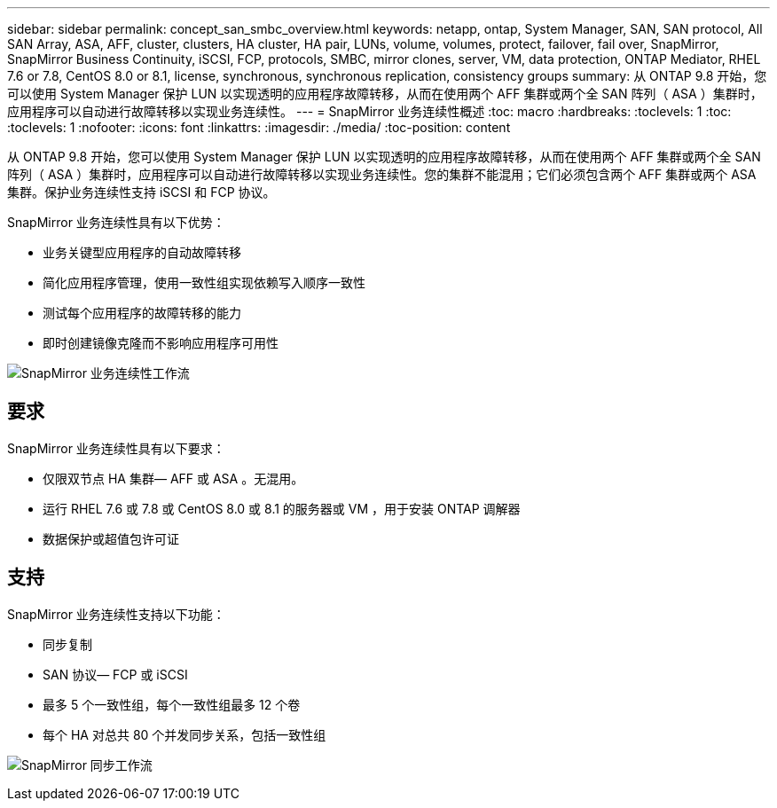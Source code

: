 ---
sidebar: sidebar 
permalink: concept_san_smbc_overview.html 
keywords: netapp, ontap, System Manager, SAN, SAN protocol, All SAN Array, ASA, AFF, cluster, clusters, HA cluster, HA pair, LUNs, volume, volumes, protect, failover, fail over, SnapMirror, SnapMirror Business Continuity, iSCSI, FCP, protocols, SMBC, mirror clones, server, VM, data protection, ONTAP Mediator, RHEL 7.6 or 7.8, CentOS 8.0 or 8.1, license, synchronous, synchronous replication, consistency groups 
summary: 从 ONTAP 9.8 开始，您可以使用 System Manager 保护 LUN 以实现透明的应用程序故障转移，从而在使用两个 AFF 集群或两个全 SAN 阵列（ ASA ）集群时，应用程序可以自动进行故障转移以实现业务连续性。 
---
= SnapMirror 业务连续性概述
:toc: macro
:hardbreaks:
:toclevels: 1
:toc: 
:toclevels: 1
:nofooter: 
:icons: font
:linkattrs: 
:imagesdir: ./media/
:toc-position: content


[role="lead"]
从 ONTAP 9.8 开始，您可以使用 System Manager 保护 LUN 以实现透明的应用程序故障转移，从而在使用两个 AFF 集群或两个全 SAN 阵列（ ASA ）集群时，应用程序可以自动进行故障转移以实现业务连续性。您的集群不能混用；它们必须包含两个 AFF 集群或两个 ASA 集群。保护业务连续性支持 iSCSI 和 FCP 协议。

SnapMirror 业务连续性具有以下优势：

* 业务关键型应用程序的自动故障转移
* 简化应用程序管理，使用一致性组实现依赖写入顺序一致性
* 测试每个应用程序的故障转移的能力
* 即时创建镜像克隆而不影响应用程序可用性


image:workflow_san_snapmirror_business_continuity.png["SnapMirror 业务连续性工作流"]



== 要求

SnapMirror 业务连续性具有以下要求：

* 仅限双节点 HA 集群— AFF 或 ASA 。无混用。
* 运行 RHEL 7.6 或 7.8 或 CentOS 8.0 或 8.1 的服务器或 VM ，用于安装 ONTAP 调解器
* 数据保护或超值包许可证




== 支持

SnapMirror 业务连续性支持以下功能：

* 同步复制
* SAN 协议— FCP 或 iSCSI
* 最多 5 个一致性组，每个一致性组最多 12 个卷
* 每个 HA 对总共 80 个并发同步关系，包括一致性组


image:workflow_san_snapmirror_synchronous.png["SnapMirror 同步工作流"]
